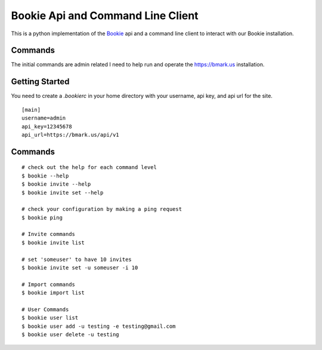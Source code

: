 Bookie Api and Command Line Client
===================================

This is a python implementation of the `Bookie`_ api and a command line client
to interact with our Bookie installation.

Commands
--------
The initial commands are admin related I need to help run and operate the
https://bmark.us installation.


Getting Started
---------------
You need to create a `.bookierc` in your home directory with your username,
api key, and api url for the site.

::

    [main]
    username=admin
    api_key=12345678
    api_url=https://bmark.us/api/v1

Commands
--------

::

    # check out the help for each command level
    $ bookie --help
    $ bookie invite --help
    $ bookie invite set --help

    # check your configuration by making a ping request
    $ bookie ping

    # Invite commands
    $ bookie invite list

    # set 'someuser' to have 10 invites
    $ bookie invite set -u someuser -i 10

    # Import commands
    $ bookie import list

    # User Commands
    $ bookie user list
    $ bookie user add -u testing -e testing@gmail.com
    $ bookie user delete -u testing


.. _Bookie: http://github.com/mitechie/Bookie
